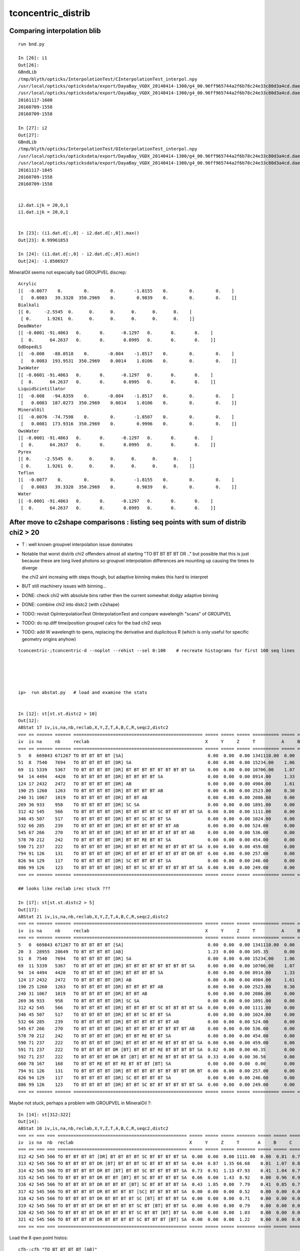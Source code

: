 tconcentric_distrib
=======================


Comparing interpolation blib 
--------------------------------

::

    run bnd.py

    In [26]: i1
    Out[26]: 
    GBndLib
    /tmp/blyth/opticks/InterpolationTest/CInterpolationTest_interpol.npy
    /usr/local/opticks/opticksdata/export/DayaBay_VGDX_20140414-1300/g4_00.96ff965744a2f6b78c24e33c80d3a4cd.dae/GItemList/GBndLib.txt
    /usr/local/opticks/opticksdata/export/DayaBay_VGDX_20140414-1300/g4_00.96ff965744a2f6b78c24e33c80d3a4cd.dae/GBndLib/GBndLibOptical.npy
    20161117-1600
    20160709-1558
    20160709-1558

    In [27]: i2
    Out[27]: 
    GBndLib
    /tmp/blyth/opticks/InterpolationTest/OInterpolationTest_interpol.npy
    /usr/local/opticks/opticksdata/export/DayaBay_VGDX_20140414-1300/g4_00.96ff965744a2f6b78c24e33c80d3a4cd.dae/GItemList/GBndLib.txt
    /usr/local/opticks/opticksdata/export/DayaBay_VGDX_20140414-1300/g4_00.96ff965744a2f6b78c24e33c80d3a4cd.dae/GBndLib/GBndLibOptical.npy
    20161117-1845
    20160709-1558
    20160709-1558


    i2.dat.ijk = 20,0,1
    i1.dat.ijk = 20,0,1


    In [23]: (i1.dat.d[:,0] - i2.dat.d[:,0]).max()
    Out[23]: 0.99961853

    In [24]: (i1.dat.d[:,0] - i2.dat.d[:,0]).min()
    Out[24]: -1.8506927

MineralOil seems not especially bad GROUPVEL discrep::


    Acrylic 
    [[  -0.0077    0.        0.        0.       -1.8155    0.        0.        0.    ]
     [   0.0083   39.3328  350.2969    0.        0.9839    0.        0.        0.    ]]
    Bialkali 
    [[ 0.     -2.5545  0.      0.      0.      0.      0.      0.    ]
     [ 0.      1.9261  0.      0.      0.      0.      0.      0.    ]]
    DeadWater 
    [[ -0.0001 -91.4863   0.       0.      -0.1297   0.       0.       0.    ]
     [  0.      64.2637   0.       0.       0.0995   0.       0.       0.    ]]
    GdDopedLS 
    [[  -0.008   -88.0518    0.       -0.004    -1.8517    0.        0.        0.    ]
     [   0.0083  193.9531  350.2969    0.0014    1.0106    0.        0.        0.    ]]
    IwsWater 
    [[ -0.0001 -91.4863   0.       0.      -0.1297   0.       0.       0.    ]
     [  0.      64.2637   0.       0.       0.0995   0.       0.       0.    ]]
    LiquidScintillator 
    [[  -0.008   -94.8359    0.       -0.004    -1.8517    0.        0.        0.    ]
     [   0.0083  187.0273  350.2969    0.0014    1.0106    0.        0.        0.    ]]
    MineralOil 
    [[  -0.0076  -74.7598    0.        0.       -1.8507    0.        0.        0.    ]
     [   0.0081  173.9316  350.2969    0.        0.9996    0.        0.        0.    ]]
    OwsWater 
    [[ -0.0001 -91.4863   0.       0.      -0.1297   0.       0.       0.    ]
     [  0.      64.2637   0.       0.       0.0995   0.       0.       0.    ]]
    Pyrex 
    [[ 0.     -2.5545  0.      0.      0.      0.      0.      0.    ]
     [ 0.      1.9261  0.      0.      0.      0.      0.      0.    ]]
    Teflon 
    [[  -0.0077    0.        0.        0.       -1.8155    0.        0.        0.    ]
     [   0.0083   39.3328  350.2969    0.        0.9839    0.        0.        0.    ]]
    Water 
    [[ -0.0001 -91.4863   0.       0.      -0.1297   0.       0.       0.    ]
     [  0.      64.2637   0.       0.       0.0995   0.       0.       0.    ]]




After move to c2shape comparisons : listing seq points with sum of distrib chi2 > 20 
---------------------------------------------------------------------------------------

* T : well known groupvel interpolation issue dominates

* Notable that worst distrib chi2 offenders almost all starting "TO BT BT BT BT DR .."
  but possible that this is just because these are long lived photons
  so groupvel interpolation differences are mounting up causing the times to diverge

  the chi2 aint increaing with steps though, but adaptive binning makes
  this hard to interpret 

* BUT still machinery issues with binning...

* DONE: check chi2 with absolute bins rather then the current somewhat dodgy adaptive binning 
* DONE: combine chi2 into distc2 (with c2shape)
* TODO: revisit OpInterpolationTest OInterpolationTest and compare wavelength "scans" of GROUPVEL 
* TODO: do np.diff time/position groupvel calcs for the bad chi2 seqs 
* TODO: add W wavelength to qwns, replacing the derivative and duplicitous R (which is only useful for specific geometry origins anyhow) 


::

    tconcentric-;tconcentric-d --noplot --rehist --sel 0:100    # recreate histograms for first 100 seq lines 





    ip>  run abstat.py   # load and examine the stats


    In [12]: st[st.st.distc2 > 10]
    Out[12]: 
    ABStat 17 iv,is,na,nb,reclab,X,Y,Z,T,A,B,C,R,seqc2,distc2 
    === == ====== ====== ================================================= ===== ===== ===== ========== ===== ===== ===== ===== ===== ========= 
    iv  is na     nb     reclab                                            X     Y     Z     T          A     B     C     R     seqc2 distc2    
    === == ====== ====== ================================================= ===== ===== ===== ========== ===== ===== ===== ===== ===== ========= 
    5   0  669843 671267 TO BT BT BT BT [SA]                                0.00  0.00  0.00 1341110.00  0.00  0.00  0.00  0.00  1.51 191587.14 
    51  8  7540   7694   TO BT BT BT BT [DR] SA                             0.00  0.00  0.00 15234.00    1.06  1.11  1.07  0.00  1.56 33.61     
    69  11 5339   5367   TO BT BT BT BT [DR] BT BT BT BT BT BT BT BT SA     0.00  0.00  0.00 10706.00    1.07  1.10  0.89  0.00  0.07 54.54     
    94  14 4494   4420   TO BT BT BT BT [DR] BT BT BT BT SA                 0.00  0.00  0.00 8914.00     1.33  2.02  1.60  0.00  0.61 34.49     
    124 17 2432   2472   TO BT BT BT BT [DR] AB                             0.00  0.00  0.00 4904.00     1.61  0.92  1.27  0.00  0.33 35.86     
    190 25 1260   1263   TO BT BT BT BT [DR] BT BT BT BT AB                 0.00  0.00  0.00 2523.00     0.30  1.09  0.62  0.00  0.00 55.57     
    240 31 1067   1019   TO BT BT BT BT [DR] BT BT AB                       0.00  0.00  0.00 2086.00     0.00  1.23  1.16  0.00  1.10 30.47     
    269 36 933    958    TO BT BT BT BT [DR] SC SA                          0.00  0.00  0.00 1891.00     0.00  1.58  0.86  0.00  0.33 58.27     
    312 42 545    566    TO BT BT BT BT [DR] BT BT BT BT SC BT BT BT BT SA  0.00  0.00  0.00 1111.00     0.00  0.81  0.76  0.00  0.40 40.29     
    346 45 507    517    TO BT BT BT BT [DR] BT BT SC BT BT SA              0.00  0.00  0.00 1024.00     0.00  0.40  0.71  0.00  0.10 49.16     
    532 66 285    239    TO BT BT BT BT [DR] BT BT BT BT BT BT AB           0.00  0.00  0.00 524.00      0.00  0.73  1.66  0.00  4.04 44.26     
    545 67 266    270    TO BT BT BT BT [DR] BT BT BT BT BT BT BT BT AB     0.00  0.00  0.00 536.00      0.00  2.08  1.44  0.00  0.03 42.20     
    578 70 212    242    TO BT BT BT BT [DR] BT BT RE BT BT SA              0.00  0.00  0.00 454.00      0.00  0.48  0.00  0.00  1.98 64.99     
    590 71 237    222    TO BT BT BT BT [DR] BT BT BT BT RE BT BT BT BT SA  0.00  0.00  0.00 459.00      0.00  0.55  0.28  0.00  0.49 35.54     
    794 91 126    131    TO BT BT BT BT [DR] BT BT BT BT BT BT BT BT DR BT  0.00  0.00  0.00 257.00      0.00  0.29  2.55  0.00  0.10 43.31     
    826 94 129    117    TO BT BT BT BT [DR] SC BT BT BT BT SA              0.00  0.00  0.00 246.00      0.00  0.00  0.00  0.00  0.59 61.50     
    886 99 126    123    TO BT BT BT BT [DR] BT BT SC BT BT BT BT BT BT SA  0.00  0.00  0.00 249.00      0.00  2.66  0.00  0.00  0.04 41.94     
    === == ====== ====== ================================================= ===== ===== ===== ========== ===== ===== ===== ===== ===== ========= 

    ## looks like reclab irec stuck ???

    In [17]: st[st.st.distc2 > 5]
    Out[17]: 
    ABStat 21 iv,is,na,nb,reclab,X,Y,Z,T,A,B,C,R,seqc2,distc2 
    === == ====== ====== ================================================= ===== ===== ===== ========== ===== ===== ===== ===== ===== ========= 
    iv  is na     nb     reclab                                            X     Y     Z     T          A     B     C     R     seqc2 distc2    
    === == ====== ====== ================================================= ===== ===== ===== ========== ===== ===== ===== ===== ===== ========= 
    5   0  669843 671267 TO BT BT BT BT [SA]                                0.00  0.00  0.00 1341110.00  0.00  0.00  0.00  0.00  1.51 191587.14 
    20  3  28955  28649  TO BT BT BT BT [AB]                                1.23  0.00  0.00 105.35      0.00  0.00  0.00  1.23  1.63  9.60     
    51  8  7540   7694   TO BT BT BT BT [DR] SA                             0.00  0.00  0.00 15234.00    1.06  1.11  1.07  0.00  1.56 33.61     
    69  11 5339   5367   TO BT BT BT BT [DR] BT BT BT BT BT BT BT BT SA     0.00  0.00  0.00 10706.00    1.07  1.10  0.89  0.00  0.07 54.54     
    94  14 4494   4420   TO BT BT BT BT [DR] BT BT BT BT SA                 0.00  0.00  0.00 8914.00     1.33  2.02  1.60  0.00  0.61 34.49     
    124 17 2432   2472   TO BT BT BT BT [DR] AB                             0.00  0.00  0.00 4904.00     1.61  0.92  1.27  0.00  0.33 35.86     
    190 25 1260   1263   TO BT BT BT BT [DR] BT BT BT BT AB                 0.00  0.00  0.00 2523.00     0.30  1.09  0.62  0.00  0.00 55.57     
    240 31 1067   1019   TO BT BT BT BT [DR] BT BT AB                       0.00  0.00  0.00 2086.00     0.00  1.23  1.16  0.00  1.10 30.47     
    269 36 933    958    TO BT BT BT BT [DR] SC SA                          0.00  0.00  0.00 1891.00     0.00  1.58  0.86  0.00  0.33 58.27     
    312 42 545    566    TO BT BT BT BT [DR] BT BT BT BT SC BT BT BT BT SA  0.00  0.00  0.00 1111.00     0.00  0.81  0.76  0.00  0.40 40.29     
    346 45 507    517    TO BT BT BT BT [DR] BT BT SC BT BT SA              0.00  0.00  0.00 1024.00     0.00  0.40  0.71  0.00  0.10 49.16     
    532 66 285    239    TO BT BT BT BT [DR] BT BT BT BT BT BT AB           0.00  0.00  0.00 524.00      0.00  0.73  1.66  0.00  4.04 44.26     
    545 67 266    270    TO BT BT BT BT [DR] BT BT BT BT BT BT BT BT AB     0.00  0.00  0.00 536.00      0.00  2.08  1.44  0.00  0.03 42.20     
    578 70 212    242    TO BT BT BT BT [DR] BT BT RE BT BT SA              0.00  0.00  0.00 454.00      0.00  0.48  0.00  0.00  1.98 64.99     
    590 71 237    222    TO BT BT BT BT [DR] BT BT BT BT RE BT BT BT BT SA  0.00  0.00  0.00 459.00      0.00  0.55  0.28  0.00  0.49 35.54     
    591 71 237    222    TO BT BT BT BT DR [BT] BT BT BT RE BT BT BT BT SA  0.82  0.00  0.00 40.35       0.00  1.16  0.74  0.06  0.49  7.66     
    592 71 237    222    TO BT BT BT BT DR BT [BT] BT BT RE BT BT BT BT SA  0.33  0.00  0.00 30.58       0.00  1.16  0.74  0.00  0.49  5.79     
    660 78 167    168    TO BT BT RE BT BT RE BT BT BT [BT] SA              0.00  0.00  0.00  0.00       0.00  0.00  0.00  5.48  0.00  5.48     
    794 91 126    131    TO BT BT BT BT [DR] BT BT BT BT BT BT BT BT DR BT  0.00  0.00  0.00 257.00      0.00  0.29  2.55  0.00  0.10 43.31     
    826 94 129    117    TO BT BT BT BT [DR] SC BT BT BT BT SA              0.00  0.00  0.00 246.00      0.00  0.00  0.00  0.00  0.59 61.50     
    886 99 126    123    TO BT BT BT BT [DR] BT BT SC BT BT BT BT BT BT SA  0.00  0.00  0.00 249.00      0.00  2.66  0.00  0.00  0.04 41.94     
    === == ====== ====== ================================================= ===== ===== ===== ========== ===== ===== ===== ===== ===== ========= 


Maybe not stuck, perhaps a problem with GROUPVEL in MineralOil ?::

    In [14]: st[312:322]
    Out[14]: 
    ABStat 10 iv,is,na,nb,reclab,X,Y,Z,T,A,B,C,R,seqc2,distc2 
    === == === === ================================================= ===== ===== ===== ======= ===== ===== ===== ===== ===== ====== 
    iv  is na  nb  reclab                                            X     Y     Z     T       A     B     C     R     seqc2 distc2 
    === == === === ================================================= ===== ===== ===== ======= ===== ===== ===== ===== ===== ====== 
    312 42 545 566 TO BT BT BT BT [DR] BT BT BT BT SC BT BT BT BT SA  0.00  0.00  0.00 1111.00  0.00  0.81  0.76  0.00  0.40 40.29  
    313 42 545 566 TO BT BT BT BT DR [BT] BT BT BT SC BT BT BT BT SA  0.04  0.87  1.35 66.68    0.01  1.07  0.81  1.02  0.40  3.15  
    314 42 545 566 TO BT BT BT BT DR BT [BT] BT BT SC BT BT BT BT SA  0.73  0.91  1.13 47.93    0.41  1.04  0.71  1.24  0.40  2.45  
    315 42 545 566 TO BT BT BT BT DR BT BT [BT] BT SC BT BT BT BT SA  0.66  0.00  1.43  8.92    0.00  0.96  0.96  0.12  0.40  2.01  
    316 42 545 566 TO BT BT BT BT DR BT BT BT [BT] SC BT BT BT BT SA  0.43  1.85  0.00  7.79    0.41  0.85  0.76  0.73  0.40  1.75  
    317 42 545 566 TO BT BT BT BT DR BT BT BT BT [SC] BT BT BT BT SA  0.00  0.00  0.00  0.52    0.00  0.00  0.00  2.35  0.40  0.56  
    318 42 545 566 TO BT BT BT BT DR BT BT BT BT SC [BT] BT BT BT SA  0.00  0.00  0.00  0.71    0.00  0.00  0.00  0.27  0.40  0.55  
    319 42 545 566 TO BT BT BT BT DR BT BT BT BT SC BT [BT] BT BT SA  0.00  0.00  0.00  0.79    0.00  0.00  0.00  0.66  0.40  0.70  
    320 42 545 566 TO BT BT BT BT DR BT BT BT BT SC BT BT [BT] BT SA  0.00  0.00  0.00  1.03    0.00  0.00  0.00  2.73  0.40  1.39  
    321 42 545 566 TO BT BT BT BT DR BT BT BT BT SC BT BT BT [BT] SA  0.00  0.00  0.00  1.22    0.00  0.00  0.00  0.24  0.40  0.87  
    === == === === ================================================= ===== ===== ===== ======= ===== ===== ===== ===== ===== ====== 



Load the 8 qwn point histos::

    cfh-;cfh "TO BT BT BT BT [AB]"

* note that auto-binning is coming up with too few time bins here


DONE machinery shakedown
-----------------------------

* adopt less expensive approach

  * eg do not need to spawn CF for all seqhis lines, now that can easily switch psel 
  * decouple distrib chi2 from plotting 
  * develop summary info on the distrib chi2, available without plotting 

* fix chi2 handling for trivial same distrib


multiplot slice(0,10) quick look
----------------------------------

* t discrep, known GROUPVEL problem still there : now that have G4 and OP live both
  at once can fix this 

* RESOLVED : yz polarization distribs followin DR SURFACE_DREFLECT are discrepant, see  :doc:`SURFACE_DREFLECT_diffuse_reflection` 


tconcentric agreement sufficient to move on to distribs 
----------------------------------------------------------

::

    imon:geant4_opticks_integration blyth$ tconcentric.py 
    /Users/blyth/opticks/ana/tconcentric.py
    [2016-11-07 21:02:25,728] p57180 {/Users/blyth/opticks/ana/tconcentric.py:208} INFO - tag 1 src torch det concentric c2max 2.0 ipython False 
    [2016-11-07 21:02:26,521] p57180 {/Users/blyth/opticks/ana/evt.py:400} INFO - pflags2(=seq2msk(seqhis)) and pflags  match
    [2016-11-07 21:02:26,823] p57180 {/Users/blyth/opticks/ana/evt.py:474} WARNING - _init_selection with psel None : resetting selection to original 
    [2016-11-07 21:02:29,802] p57180 {/Users/blyth/opticks/ana/evt.py:400} INFO - pflags2(=seq2msk(seqhis)) and pflags  match
    [2016-11-07 21:02:30,100] p57180 {/Users/blyth/opticks/ana/evt.py:474} WARNING - _init_selection with psel None : resetting selection to original 
    CF a concentric/torch/  1 :  20161107-1741 maxbounce:15 maxrec:16 maxrng:3000000 /tmp/blyth/opticks/evt/concentric/torch/1/fdom.npy 
    CF b concentric/torch/ -1 :  20161107-1741 maxbounce:15 maxrec:16 maxrng:3000000 /tmp/blyth/opticks/evt/concentric/torch/-1/fdom.npy 
    [2016-11-07 21:02:32,288] p57180 {/Users/blyth/opticks/ana/seq.py:410} INFO - compare dbgseq 0 dbgmsk 0 
    .                seqhis_ana      noname       noname           c2           ab           ba 
    .                               1000000      1000000       329.90/352 =  0.94  (pval:0.796 prob:0.204)  
       0               8ccccd        669843       671267             1.51        0.998 +- 0.001        1.002 +- 0.001  [6 ] TO BT BT BT BT SA
       1                   4d         83950        83637             0.58        1.004 +- 0.003        0.996 +- 0.003  [2 ] TO AB
       2              8cccc6d         45490        45054             2.10        1.010 +- 0.005        0.990 +- 0.005  [7 ] TO SC BT BT BT BT SA
       3               4ccccd         28955        28649             1.63        1.011 +- 0.006        0.989 +- 0.006  [6 ] TO BT BT BT BT AB
       4                 4ccd         23187        23254             0.10        0.997 +- 0.007        1.003 +- 0.007  [4 ] TO BT BT AB
       5              8cccc5d         20239        19946             2.14        1.015 +- 0.007        0.986 +- 0.007  [7 ] TO RE BT BT BT BT SA
       6              86ccccd         10176        10396             2.35        0.979 +- 0.010        1.022 +- 0.010  [7 ] TO BT BT BT BT SC SA
       7              8cc6ccd         10214        10304             0.39        0.991 +- 0.010        1.009 +- 0.010  [7 ] TO BT BT SC BT BT SA
       8              89ccccd          7605         7694             0.52        0.988 +- 0.011        1.012 +- 0.012  [7 ] TO BT BT BT BT DR SA
       9             8cccc55d          5970         5814             2.07        1.027 +- 0.013        0.974 +- 0.013  [8 ] TO RE RE BT BT BT BT SA
      10                  45d          5780         5658             1.30        1.022 +- 0.013        0.979 +- 0.013  [3 ] TO RE AB
      11      8cccccccc9ccccd          5348         5367             0.03        0.996 +- 0.014        1.004 +- 0.014  [15] TO BT BT BT BT DR BT BT BT BT BT BT BT BT SA
      12              8cc5ccd          5113         4868             6.01        1.050 +- 0.015        0.952 +- 0.014  [7 ] TO BT BT RE BT BT SA
      13                  46d          4797         4815             0.03        0.996 +- 0.014        1.004 +- 0.014  [3 ] TO SC AB
      14          8cccc9ccccd          4525         4420             1.23        1.024 +- 0.015        0.977 +- 0.015  [11] TO BT BT BT BT DR BT BT BT BT SA
      15          8cccccc6ccd          3317         3333             0.04        0.995 +- 0.017        1.005 +- 0.017  [11] TO BT BT SC BT BT BT BT BT BT SA
      16             8cccc66d          2670         2734             0.76        0.977 +- 0.019        1.024 +- 0.020  [8 ] TO SC SC BT BT BT BT SA
      17              49ccccd          2312         2472             5.35        0.935 +- 0.019        1.069 +- 0.022  [7 ] TO BT BT BT BT DR AB
      18              4cccc6d          2043         2042             0.00        1.000 +- 0.022        1.000 +- 0.022  [7 ] TO SC BT BT BT BT AB
      19            8cccc555d          1819         1762             0.91        1.032 +- 0.024        0.969 +- 0.023  [9 ] TO RE RE RE BT BT BT BT SA
    .                               1000000      1000000       329.90/352 =  0.94  (pval:0.796 prob:0.204)  
    [2016-11-07 21:02:32,429] p57180 {/Users/blyth/opticks/ana/seq.py:410} INFO - compare dbgseq 0 dbgmsk 0 
    .                pflags_ana  1:concentric   -1:concentric           c2           ab           ba 
    .                               1000000      1000000        50.71/42 =  1.21  (pval:0.168 prob:0.832)  
       0                 1880        669843       671267             1.51        0.998 +- 0.001        1.002 +- 0.001  [3 ] TO|BT|SA
       1                 1008         83950        83637             0.58        1.004 +- 0.003        0.996 +- 0.003  [2 ] TO|AB
       2                 18a0         79906        79772             0.11        1.002 +- 0.004        0.998 +- 0.004  [4 ] TO|BT|SA|SC
       3                 1808         54172        53852             0.95        1.006 +- 0.004        0.994 +- 0.004  [3 ] TO|BT|AB
       4                 1890         38518        37832             6.16        1.018 +- 0.005        0.982 +- 0.005  [4 ] TO|BT|SA|RE
       5                 1980         17803        17843             0.04        0.998 +- 0.007        1.002 +- 0.008  [4 ] TO|BT|DR|SA
       6                 1828          8788         9013             2.84        0.975 +- 0.010        1.026 +- 0.011  [4 ] TO|BT|SC|AB
       7                 1018          8204         8002             2.52        1.025 +- 0.011        0.975 +- 0.011  [3 ] TO|RE|AB
       8                 18b0          7901         7879             0.03        1.003 +- 0.011        0.997 +- 0.011  [5 ] TO|BT|SA|SC|RE
       9                 1818          6024         5941             0.58        1.014 +- 0.013        0.986 +- 0.013  [4 ] TO|BT|RE|AB
      10                 1908          5425         5463             0.13        0.993 +- 0.013        1.007 +- 0.014  [4 ] TO|BT|DR|AB
      11                 1028          5089         5153             0.40        0.988 +- 0.014        1.013 +- 0.014  [3 ] TO|SC|AB
      12                 19a0          4963         4928             0.12        1.007 +- 0.014        0.993 +- 0.014  [5 ] TO|BT|DR|SA|SC
      13                 1990          1506         1541             0.40        0.977 +- 0.025        1.023 +- 0.026  [5 ] TO|BT|DR|SA|RE
      14                 1838          1540         1535             0.01        1.003 +- 0.026        0.997 +- 0.025  [5 ] TO|BT|SC|RE|AB
      15                 1928          1048         1085             0.64        0.966 +- 0.030        1.035 +- 0.031  [5 ] TO|BT|DR|SC|AB
      16                 1038           770          776             0.02        0.992 +- 0.036        1.008 +- 0.036  [4 ] TO|SC|RE|AB
      17                 1920           775          759             0.17        1.021 +- 0.037        0.979 +- 0.036  [4 ] TO|BT|DR|SC
      18                 1918           619          609             0.08        1.016 +- 0.041        0.984 +- 0.040  [5 ] TO|BT|DR|RE|AB
      19                 1910           482          410             5.81        1.176 +- 0.054        0.851 +- 0.042  [4 ] TO|BT|DR|RE
    .                               1000000      1000000        50.71/42 =  1.21  (pval:0.168 prob:0.832)  
    [2016-11-07 21:02:32,459] p57180 {/Users/blyth/opticks/ana/seq.py:410} INFO - compare dbgseq 0 dbgmsk 0 
    .                seqmat_ana      noname       noname           c2           ab           ba 
    .                               1000000      1000000       206.81/228 =  0.91  (pval:0.840 prob:0.160)  
       0               343231        669845       671267             1.51        0.998 +- 0.001        1.002 +- 0.001  [6 ] Gd Ac LS Ac MO Ac
       1                   11         83950        83637             0.58        1.004 +- 0.003        0.996 +- 0.003  [2 ] Gd Gd
       2              3432311         65732        65001             4.09        1.011 +- 0.004        0.989 +- 0.004  [7 ] Gd Gd Ac LS Ac MO Ac
       3               443231         28955        28649             1.63        1.011 +- 0.006        0.989 +- 0.006  [6 ] Gd Ac LS Ac MO MO
       4                 2231         23188        23254             0.09        0.997 +- 0.007        1.003 +- 0.007  [4 ] Gd Ac LS LS
       5              3443231         17781        18090             2.66        0.983 +- 0.007        1.017 +- 0.008  [7 ] Gd Ac LS Ac MO MO Ac
       6              3432231         15327        15172             0.79        1.010 +- 0.008        0.990 +- 0.008  [7 ] Gd Ac LS LS Ac MO Ac
       7             34323111         10934        10826             0.54        1.010 +- 0.010        0.990 +- 0.010  [8 ] Gd Gd Gd Ac LS Ac MO Ac
       8                  111         10577        10474             0.50        1.010 +- 0.010        0.990 +- 0.010  [3 ] Gd Gd Gd
       9      343231323443231          6964         7001             0.10        0.995 +- 0.012        1.005 +- 0.012  [15] Gd Ac LS Ac MO MO Ac LS Ac Gd Ac LS Ac MO Ac
      10          34323443231          6069         5954             1.10        1.019 +- 0.013        0.981 +- 0.013  [11] Gd Ac LS Ac MO MO Ac LS Ac MO Ac
      11          34323132231          4422         4532             1.35        0.976 +- 0.015        1.025 +- 0.015  [11] Gd Ac LS LS Ac Gd Ac LS Ac MO Ac
      12              4443231          3040         3272             8.53        0.929 +- 0.017        1.076 +- 0.019  [7 ] Gd Ac LS Ac MO MO MO
      13              4432311          3008         3002             0.01        1.002 +- 0.018        0.998 +- 0.018  [7 ] Gd Gd Ac LS Ac MO MO
      14            343231111          2859         2860             0.00        1.000 +- 0.019        1.000 +- 0.019  [9 ] Gd Gd Gd Gd Ac LS Ac MO Ac
      15                22311          2791         2754             0.25        1.013 +- 0.019        0.987 +- 0.019  [5 ] Gd Gd Ac LS LS
      16                 1111          2446         2437             0.02        1.004 +- 0.020        0.996 +- 0.020  [4 ] Gd Gd Gd Gd
      17             34322311          1999         1869             4.37        1.070 +- 0.024        0.935 +- 0.022  [8 ] Gd Gd Ac LS LS Ac MO Ac
      18             34322231          1844         1872             0.21        0.985 +- 0.023        1.015 +- 0.023  [8 ] Gd Ac LS LS LS Ac MO Ac
      19                22231          1790         1825             0.34        0.981 +- 0.023        1.020 +- 0.024  [5 ] Gd Ac LS LS LS
    .                               1000000      1000000       206.81/228 =  0.91  (pval:0.840 prob:0.160)  
    [2016-11-07 21:02:32,513] p57180 {/Users/blyth/opticks/ana/evt.py:750} WARNING - missing a_ana hflags_ana 
    [2016-11-07 21:02:32,513] p57180 {/Users/blyth/opticks/ana/tconcentric.py:213} INFO - early exit as non-interactive


